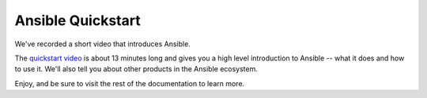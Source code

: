Ansible Quickstart
==================

We've recorded a short video that introduces Ansible.

The `quickstart video <https://www.ansible.com/quick-start-video>`_ is about 13 minutes long and gives you a high level
introduction to Ansible -- what it does and how to use it. We'll also tell you about other products in the Ansible ecosystem.

Enjoy, and be sure to visit the rest of the documentation to learn more.
